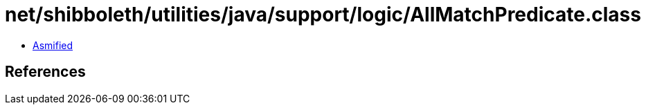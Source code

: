 = net/shibboleth/utilities/java/support/logic/AllMatchPredicate.class

 - link:AllMatchPredicate-asmified.java[Asmified]

== References

